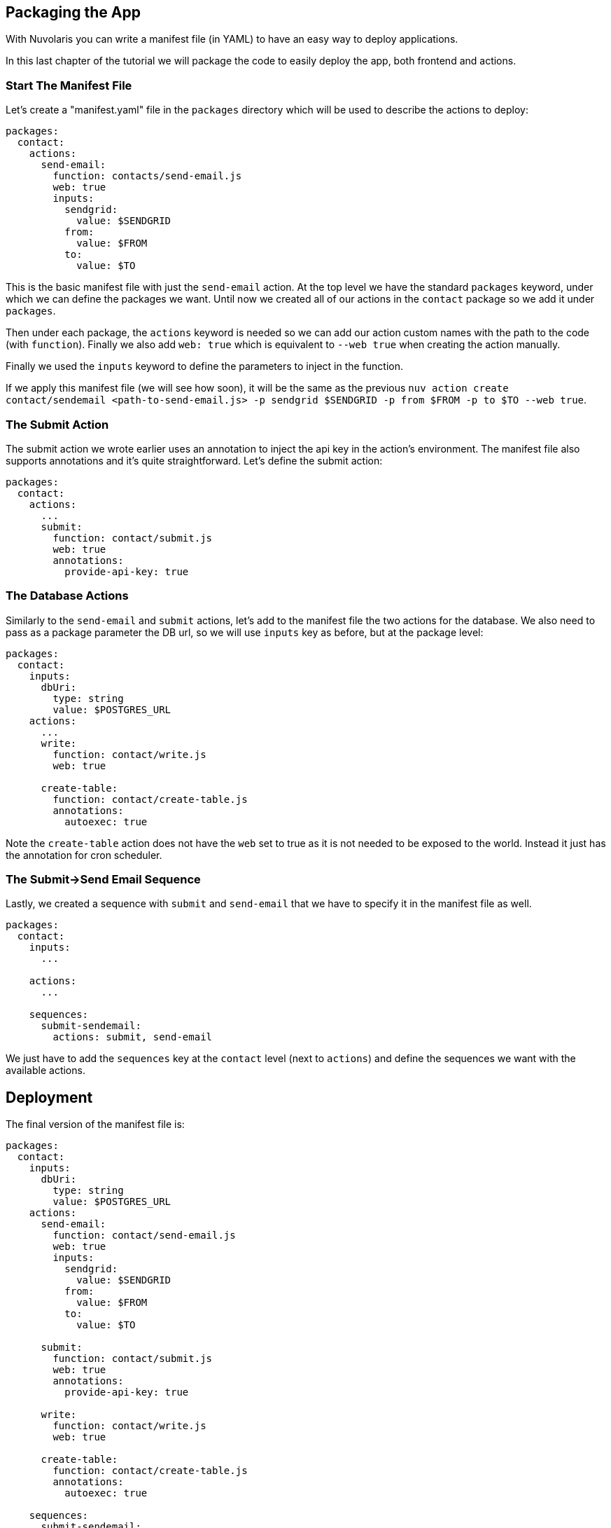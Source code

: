 == Packaging the App

With Nuvolaris you can write a manifest file (in YAML) to have an easy way to deploy applications.

In this last chapter of the tutorial we will package the code to easily deploy the app, both frontend and actions.

=== Start The Manifest File

Let's create a "manifest.yaml" file in the `packages` directory which will be used to describe the actions to deploy:

[source,yaml]
----
packages:
  contact:
    actions:
      send-email:
        function: contacts/send-email.js
        web: true
        inputs:
          sendgrid:
            value: $SENDGRID
          from:
            value: $FROM
          to:
            value: $TO
----

This is the basic manifest file with just the `send-email` action. At the top level we have the standard `packages` keyword, under which we can define the packages we want. Until now we created all of our actions in the `contact` package so we add it under `packages`.

Then under each package, the `actions` keyword is needed so we can add our action custom names with the path to the code (with `function`). Finally we also add `web: true` which is equivalent to `--web true` when creating the action manually.

Finally we used the `inputs` keyword to define the parameters to inject in the function.

If we apply this manifest file (we will see how soon), it will be the same as the previous `nuv action create contact/sendemail <path-to-send-email.js> -p sendgrid $SENDGRID -p from $FROM -p to $TO --web true`.

=== The Submit Action

The submit action we wrote earlier uses an annotation to inject the api key in the action's environment. The manifest file also supports annotations and it's quite straightforward. Let's define the submit action:

[source,yaml]
----
packages:
  contact:
    actions:
      ...
      submit:
        function: contact/submit.js
        web: true
        annotations:
          provide-api-key: true
----

=== The Database Actions

Similarly to the `send-email` and `submit` actions, let's add to the manifest file the two actions for the database. We also need to pass as a package parameter the DB url, so we will use `inputs` key as before, but at the package level:

[source,yaml]
----
packages:
  contact:
    inputs:
      dbUri:
        type: string
        value: $POSTGRES_URL
    actions:
      ...
      write:
        function: contact/write.js
        web: true

      create-table:
        function: contact/create-table.js
        annotations:
          autoexec: true
----

Note the `create-table` action does not have the `web` set to true as it is not needed to be exposed to the world. Instead it just has the annotation for cron scheduler.

=== The Submit->Send Email Sequence

Lastly, we created a sequence with `submit` and `send-email` that we have to specify it in the manifest file as well.

[source,yaml]
----
packages:
  contact:
    inputs:
      ...

    actions:
      ...

    sequences:
      submit-sendemail:
        actions: submit, send-email
----

We just have to add the `sequences` key at the `contact` level (next to `actions`) and define the sequences we want with the available actions. 

== Deployment

The final version of the manifest file is:

[source,yaml]
----
packages:
  contact:
    inputs:
      dbUri:
        type: string
        value: $POSTGRES_URL
    actions:
      send-email:
        function: contact/send-email.js
        web: true
        inputs:
          sendgrid:
            value: $SENDGRID
          from:
            value: $FROM
          to:
            value: $TO

      submit:
        function: contact/submit.js
        web: true
        annotations:
          provide-api-key: true

      write:
        function: contact/write.js
        web: true

      create-table:
        function: contact/create-table.js
        annotations:
          autoexec: true

    sequences:
      submit-sendemail:
        actions: submit, send-email
        web: true
----

`nuv` comes equipped with a handy command to deploy an app: `nuv project deploy`.

It checks if there is a `packages` folder with inside a manifest file and deploys all the specified actions. Then it checks if there is a `web` folder and uploads it to the platform. 

It does all what we did manually until now in one command.

So, from the top level directory of our app let's run (let's also set the input env var):

[source, bash]
----
export POSTGRES_URL=<your-postgres-url>
export SENDGRID=<sendgrid-token>
export TO=<receiver-email>
export FROM=<sender>

nuv project deploy

Packages and web directory present.
Success: Deployment completed successfully.
Found web directory. Uploading..
----

With just this command you deployed all the actions (and sequences) and uploaded the frontend (from the web folder).
